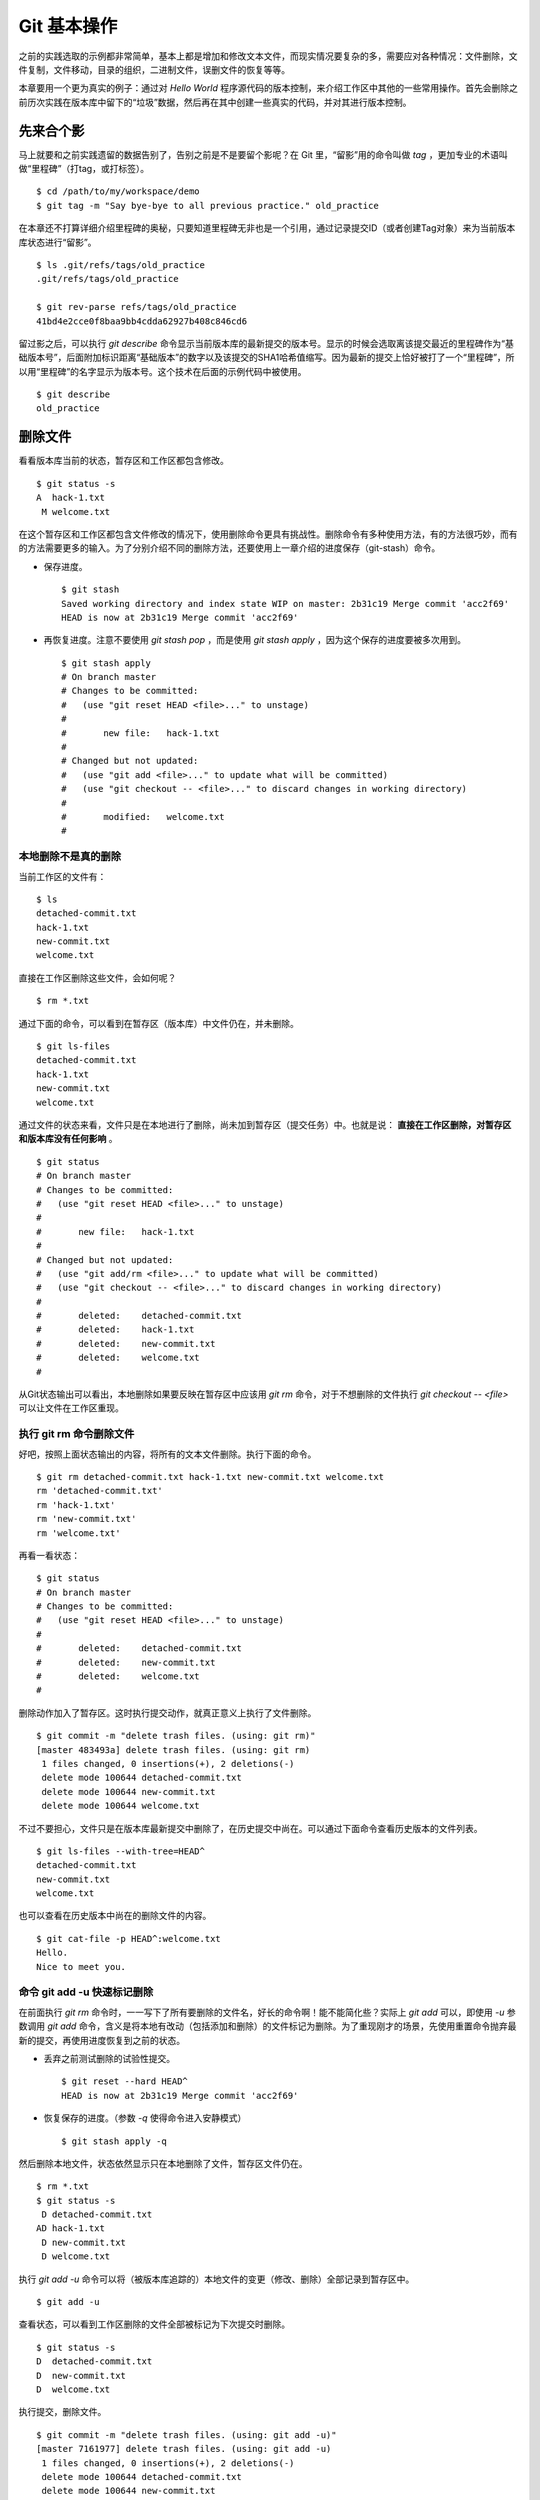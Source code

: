 Git 基本操作
**********************

之前的实践选取的示例都非常简单，基本上都是增加和修改文本文件，而现实情况要复杂的多，需要应对各种情况：文件删除，文件复制，文件移动，目录的组织，二进制文件，误删文件的恢复等等。

本章要用一个更为真实的例子：通过对 `Hello World` 程序源代码的版本控制，来介绍工作区中其他的一些常用操作。首先会删除之前历次实践在版本库中留下的“垃圾”数据，然后再在其中创建一些真实的代码，并对其进行版本控制。

先来合个影
==========

马上就要和之前实践遗留的数据告别了，告别之前是不是要留个影呢？在 Git 里，“留影”用的命令叫做 `tag` ，更加专业的术语叫做“里程碑”（打tag，或打标签）。

::

  $ cd /path/to/my/workspace/demo
  $ git tag -m "Say bye-bye to all previous practice." old_practice

在本章还不打算详细介绍里程碑的奥秘，只要知道里程碑无非也是一个引用，通过记录提交ID（或者创建Tag对象）来为当前版本库状态进行“留影”。

::

  $ ls .git/refs/tags/old_practice
  .git/refs/tags/old_practice

  $ git rev-parse refs/tags/old_practice
  41bd4e2cce0f8baa9bb4cdda62927b408c846cd6

留过影之后，可以执行 `git describe` 命令显示当前版本库的最新提交的版本号。显示的时候会选取离该提交最近的里程碑作为“基础版本号”，后面附加标识距离“基础版本”的数字以及该提交的SHA1哈希值缩写。因为最新的提交上恰好被打了一个“里程碑”，所以用“里程碑”的名字显示为版本号。这个技术在后面的示例代码中被使用。

::

  $ git describe
  old_practice

删除文件
========

看看版本库当前的状态，暂存区和工作区都包含修改。

::

  $ git status -s
  A  hack-1.txt
   M welcome.txt

在这个暂存区和工作区都包含文件修改的情况下，使用删除命令更具有挑战性。删除命令有多种使用方法，有的方法很巧妙，而有的方法需要更多的输入。为了分别介绍不同的删除方法，还要使用上一章介绍的进度保存（git-stash）命令。

* 保存进度。

  ::

    $ git stash
    Saved working directory and index state WIP on master: 2b31c19 Merge commit 'acc2f69'
    HEAD is now at 2b31c19 Merge commit 'acc2f69'

* 再恢复进度。注意不要使用 `git stash pop` ，而是使用 `git stash apply` ，因为这个保存的进度要被多次用到。

  ::

    $ git stash apply
    # On branch master
    # Changes to be committed:
    #   (use "git reset HEAD <file>..." to unstage)
    #
    #       new file:   hack-1.txt
    #
    # Changed but not updated:
    #   (use "git add <file>..." to update what will be committed)
    #   (use "git checkout -- <file>..." to discard changes in working directory)
    #
    #       modified:   welcome.txt
    #

本地删除不是真的删除
--------------------

当前工作区的文件有：

::

  $ ls
  detached-commit.txt
  hack-1.txt
  new-commit.txt
  welcome.txt

直接在工作区删除这些文件，会如何呢？

::

  $ rm *.txt

通过下面的命令，可以看到在暂存区（版本库）中文件仍在，并未删除。

::

  $ git ls-files
  detached-commit.txt
  hack-1.txt
  new-commit.txt
  welcome.txt

通过文件的状态来看，文件只是在本地进行了删除，尚未加到暂存区（提交任务）中。也就是说： **直接在工作区删除，对暂存区和版本库没有任何影响** 。

::

  $ git status
  # On branch master
  # Changes to be committed:
  #   (use "git reset HEAD <file>..." to unstage)
  #
  #       new file:   hack-1.txt
  #
  # Changed but not updated:
  #   (use "git add/rm <file>..." to update what will be committed)
  #   (use "git checkout -- <file>..." to discard changes in working directory)
  #
  #       deleted:    detached-commit.txt
  #       deleted:    hack-1.txt
  #       deleted:    new-commit.txt
  #       deleted:    welcome.txt
  #

从Git状态输出可以看出，本地删除如果要反映在暂存区中应该用 `git rm` 命令，对于不想删除的文件执行 `git checkout -- <file>` 可以让文件在工作区重现。

执行 git rm 命令删除文件
------------------------

好吧，按照上面状态输出的内容，将所有的文本文件删除。执行下面的命令。

::

  $ git rm detached-commit.txt hack-1.txt new-commit.txt welcome.txt
  rm 'detached-commit.txt'
  rm 'hack-1.txt'
  rm 'new-commit.txt'
  rm 'welcome.txt'

再看一看状态：

::

  $ git status
  # On branch master
  # Changes to be committed:
  #   (use "git reset HEAD <file>..." to unstage)
  #
  #       deleted:    detached-commit.txt
  #       deleted:    new-commit.txt
  #       deleted:    welcome.txt
  #

删除动作加入了暂存区。这时执行提交动作，就真正意义上执行了文件删除。

::

  $ git commit -m "delete trash files. (using: git rm)"
  [master 483493a] delete trash files. (using: git rm)
   1 files changed, 0 insertions(+), 2 deletions(-)
   delete mode 100644 detached-commit.txt
   delete mode 100644 new-commit.txt
   delete mode 100644 welcome.txt

不过不要担心，文件只是在版本库最新提交中删除了，在历史提交中尚在。可以通过下面命令查看历史版本的文件列表。

::

  $ git ls-files --with-tree=HEAD^
  detached-commit.txt
  new-commit.txt
  welcome.txt

也可以查看在历史版本中尚在的删除文件的内容。

::

  $ git cat-file -p HEAD^:welcome.txt
  Hello.
  Nice to meet you.

命令 git add -u 快速标记删除
----------------------------

在前面执行 `git rm` 命令时，一一写下了所有要删除的文件名，好长的命令啊！能不能简化些？实际上 `git add` 可以，即使用 `-u` 参数调用 `git add` 命令，含义是将本地有改动（包括添加和删除）的文件标记为删除。为了重现刚才的场景，先使用重置命令抛弃最新的提交，再使用进度恢复到之前的状态。

* 丢弃之前测试删除的试验性提交。

  ::

    $ git reset --hard HEAD^
    HEAD is now at 2b31c19 Merge commit 'acc2f69'

* 恢复保存的进度。（参数 `-q` 使得命令进入安静模式）

  ::

    $ git stash apply -q

然后删除本地文件，状态依然显示只在本地删除了文件，暂存区文件仍在。

::

  $ rm *.txt
  $ git status -s
   D detached-commit.txt
  AD hack-1.txt
   D new-commit.txt
   D welcome.txt

执行 `git add -u` 命令可以将（被版本库追踪的）本地文件的变更（修改、删除）全部记录到暂存区中。

::

  $ git add -u

查看状态，可以看到工作区删除的文件全部被标记为下次提交时删除。

::

  $ git status -s
  D  detached-commit.txt
  D  new-commit.txt
  D  welcome.txt

执行提交，删除文件。

::

  $ git commit -m "delete trash files. (using: git add -u)"
  [master 7161977] delete trash files. (using: git add -u)
   1 files changed, 0 insertions(+), 2 deletions(-)
   delete mode 100644 detached-commit.txt
   delete mode 100644 new-commit.txt
   delete mode 100644 welcome.txt

恢复删除的文件
==============

经过了上面的文件删除，工作区已经没有文件了。为了说明文件移动，现在恢复一个删除的文件。前面已经说过执行了文件删除并提交，只是在最新的提交中删除了文件，历史提交中文件仍然保留，可以从历史提交中提取文件。执行下面的命令可以从历史（前一次提交）中恢复 `welcome.txt` 文件。

::

  $ git cat-file -p HEAD~1:welcome.txt > welcome.txt

上面命令中出现的 `HEAD~1` 即相当于 `HEAD^` 都指的是 HEAD 的上一次提交。执行 `git add -A` 命令会对工作区中所有改动以及新增文件添加到暂存区，也是一个常用的技巧。执行下面的命令后，将恢复过来的 `welcome.txt` 文件添加回暂存区。

::

  $ git add -A
  $ git status -s
  A  welcome.txt

执行提交操作，文件 `welcome.txt` 又回来了。

::

  $ git commit -m "restore file: welcome.txt"
  [master 63992f0] restore file: welcome.txt
   1 files changed, 2 insertions(+), 0 deletions(-)
   create mode 100644 welcome.txt

通过再次添加的方式恢复被删除的文件是最自然的恢复的方法。其他版本控制系统如 CVS 也采用同样的方法恢复删除的文件，但是有的版本控制系统如 Subversion 如果这样操作会有严重的副作用 —— 文件变更历史被人为的割裂而且还会造成服务器存储空间的浪费。Git 通过添加方式反删除文件没有副作用，这是因为在 Git 的版本库中相同内容的文件保存在一个 blob 对象中，而且即便是内容不同的 blob 对象在对象库打包整理过程中也会通过差异比较优化存储。

移动文件
========

通过将 `welcome.txt` 改名为 `README` 文件来测试一下在 Git 中如何移动文件。Git 提供了 `git mv` 命令完成改名操作。

::

  $ git mv welcome.txt README

可以从当前的状态中看到改名的操作。

::

  $ git status
  # On branch master
  # Changes to be committed:
  #   (use "git reset HEAD <file>..." to unstage)
  #
  #       renamed:    welcome.txt -> README
  #

提交改名操作，在提交输出可以看到改名前后两个文件的相似度（百分比）。

::

  $ git commit -m "改名测试"
  [master 7aa5ac1] 改名测试
   1 files changed, 0 insertions(+), 0 deletions(-)
   rename welcome.txt => README (100%)

**可以不用 git mv 命令实现改名**

从提交日志中出现的文件相似度可以看出 Git 的改名实际上源自于 Git 对文件追踪的强大支持（文件内容作为 blob 对象保存在对象库中）。改名操作实际上相当于对旧文件执行删除，对新文件执行添加，即完全可以不使用 `git mv` 操作，而是代之以 `git rm` 和一个 `git add` 操作。为了试验不使用 `git mv` 命令是否可行，先撤销之前进行的提交。

* 撤销之前测试文件移动的提交。

  ::

    $ git reset --hard HEAD^
    HEAD is now at 63992f0 restore file: welcome.txt

* 撤销之后 `welcome.txt` 文件又回来了。

  ::

    $ git status -s
    $ git ls-files
    welcome.txt

新的改名操作不使用 `git mv` 命令，而是直接在本地改名（文件移动），将 welcome.txt 改名为 README。

::

  $ mv welcome.txt README
  $ git status -s
   D welcome.txt
  ?? README

为了考验一下 Git 的内容追踪能力，再修改一下改名后的 README 文件，即在文件末尾追加一行。

::

  $ echo "Bye-Bye." >> README 

可以使用前面介绍的 `git add -A` 命令。相当于对修改文件执行 `git add` ，对删除文件执行 `git rm` ，而且对本地新增文件也执行 `git add` 。

::

  $ git add -A

查看状态，也可以看到文件重命名。

::

  $ git status
  # On branch master
  # Changes to be committed:
  #   (use "git reset HEAD <file>..." to unstage)
  #
  #       renamed:    welcome.txt -> README
  #

执行提交。

::

  $ git commit -m "README is from welcome.txt."
  [master c024f34] README is from welcome.txt.
   1 files changed, 1 insertions(+), 0 deletions(-)
   rename welcome.txt => README (73%)

这次提交中也看到了重命名操作，但是重命名相似度不是 100%，而是 73%。

一个显示版本号的 Hello World
=============================

在本章的一开始为纪念前面的实践留了一个影，叫做 `old_practice` 。现在再次执行 `git describe` 看一下现在的版本号。

::

  $ git describe
  old_practice-3-gc024f34

就是说：当前工作区的版本是“留影”后的第三个版本，提交ID是 c024f34。

下面的命令可以在提交日志中显示提交对应的里程碑（Tag）。其中参数 `--decorate` 可以在提交ID的旁边显示该提交关联的引用（里程碑或分支）。

::

  $ git log --oneline --decorate -4
  c024f34 (HEAD, master) README is from welcome.txt.
  63992f0 restore file: welcome.txt
  7161977 delete trash files. (using: git add -u)
  2b31c19 (tag: old_practice) Merge commit 'acc2f69'

命令 `git describe` 的输出可以作为软件版本号，这个功能非常有用。因为这样可以很容易的实现将发布的软件包版本和版本库中的代码对应在一起，当发现软件包包含 Bug 时，可以最快、最准确的对应到代码上。

下面的 Hello World 程序就实现了这个功能。创建目录 src，并在 src 目录下创建下面的三个文件：

* 文件: src/main.c

  没错，下面的几行就是这个程序的主代码，和输出相关代码的就两行，一行显示 “Hello, world.”，另外一行显示软件版本。在显示软件版本时用到了宏 `_VERSION` ，这个宏的来源参考下一个文件。

  源代码：

    ::

      #include "version.h"
      #include <stdio.h>

      int
      main()
      {
          printf( "Hello, world.\n" );
          printf( "version: %s.\n", _VERSION );
          return 0;
      }

* 文件: src/version.h.in

  没错，这个文件名的后缀是 `.h.in` 。这个文件其实是用于生成文件 `version.h` 的模板文件。在由此模板文件生成的 `version.h` 的过程中，宏 `_VERSION` 的值 “<version>” 会动态替换。

  源代码：

    ::

      #ifndef HELLO_WORLD_VERSION_H
      #define HELLO_WORLD_VERSION_H

      #define _VERSION "<version>"

      #endif

* 文件: src/Makefile

  这个文件看起来很复杂，而且要注意所有缩进都是使用一个 <Tab> 键完成的缩进，千万不要错误的写成空格，因为这是 Makefile。这个文件除了定义如何由代码生成可执行文件 `hello` 之外，还定义了如何将模板文件 `version.h.in` 转换为 `version.h` 。在转换过程中用 `git describe` 命令的输出替换模板文件中的 `<version>` 字符串。

  源代码：

    ::

      OBJECTS = main.o
      TARGET = hello

      all: $(TARGET)

      $(TARGET): $(OBJECTS)
              $(CC) -o $@ $^

      main.o: version.h

      version.h: new_header

      new_header:
              @sed -e "s/<version>/$$(git describe)/g" \
                      < version.h.in > version.h.tmp
              @if diff -q version.h.tmp version.h >/dev/null 2>&1; \
              then \
                      rm version.h.tmp; \
              else \
                      echo "version.h.in => version.h" ; \
                      mv version.h.tmp version.h; \
              fi

      clean:
              rm -f $(TARGET) $(OBJECTS) version.h

      .PHONY: all clean


上述三个文件创建完毕之后，进入到 src 目录，试着运行一下。先执行 `make` 编译，再运行编译后的程序 `hello` 。

::

  $ cd src
  $ make
  version.h.in => version.h
  cc    -c -o main.o main.c
  cc -o hello main.o
  $ ./hello 
  Hello, world.
  version: old_practice-3-gc024f34.

使用 git add -i 选择性添加
=============================

刚刚创建的 Hello World 程序还没有添加到版本库中，在 src 目录下有下列文件：

::

  $ cd /path/to/my/workspace/demo
  $ ls src
  hello  main.c  main.o  Makefile  version.h  version.h.in

这些文件中 `hello`, `main.o` 和 `version.h` 都是在编译时生成的程序，不应该加入到版本库中。那么选择性添加文件除了针对文件逐一使用 `git add` 命令外，还有什么办法么？通过使用 `-i` 参数调用 `git add` 就是一个办法，提供了一个交互式的界面。

执行 `git add -i` 命令，进入一个交互式界面，首先显示的是工作区状态。显然因为版本库进行了清理，所以显得很“干净”。

::

  $ git add -i
             staged     unstaged path


  *** Commands ***
    1: status       2: update       3: revert       4: add untracked
    5: patch        6: diff         7: quit         8: help
  What now> 


在交互式界面显示了命令列表，可以使用数字或者加亮显示的命令首字母，选择相应的功能。对于此例需要将新文件加入到版本库，所以选择"4"。

::

  What now> 4
    1: src/Makefile
    2: src/hello
    3: src/main.c
    4: src/main.o
    5: src/version.h
    6: src/version.h.in
  Add untracked>>

当选择了"4"之后，就进入了“Add untracked”界面，显示了本地新增（尚不再版本库中）的文件列表，而且提示符也变了，由“What now>”变为“Add untracked>>”。依次输入 1, 3, 6 将源代码添加到版本库中。

* 输入"1"：

  ::

    Add untracked>> 1
    * 1: src/Makefile
      2: src/hello
      3: src/main.c
      4: src/main.o
      5: src/version.h
      6: src/version.h.in

* 输入"3"：

  ::

    Add untracked>> 3
    * 1: src/Makefile
      2: src/hello
    * 3: src/main.c
      4: src/main.o
      5: src/version.h
      6: src/version.h.in

* 输入"6"：

  ::

    Add untracked>> 6
    * 1: src/Makefile
      2: src/hello
    * 3: src/main.c
      4: src/main.o
      5: src/version.h
    * 6: src/version.h.in
    Add untracked>> 

每次输入文件序号，对应的文件前面都添加一个星号，代表此文件添加到暂存区。在提示符“Add untracked>>”处按下一个回车，完成文件添加，返回主界面。

::

  Add untracked>> 
  added 3 paths

  *** Commands ***
    1: status       2: update       3: revert       4: add untracked
    5: patch        6: diff         7: quit         8: help
  What now> 

此时输入"1"查看状态，可以看到三个文件添加到暂存区中。

::

  What now> 1
             staged     unstaged path
    1:       +20/-0      nothing src/Makefile
    2:       +10/-0      nothing src/main.c
    3:        +6/-0      nothing src/version.h.in

  *** Commands ***
    1: status       2: update       3: revert       4: add untracked
    5: patch        6: diff         7: quit         8: help

输入"7"退出交互界面。

查看文件状态，可以发现三个文件被添加到暂存区中。

::

  $ git status -s
  A  src/Makefile
  A  src/main.c
  A  src/version.h.in
  ?? src/hello
  ?? src/main.o
  ?? src/version.h

完成提交。

::

  $ git commit -m "Hello world initialized."
  [master d71ce92] Hello world initialized.
   3 files changed, 36 insertions(+), 0 deletions(-)
   create mode 100644 src/Makefile
   create mode 100644 src/main.c
   create mode 100644 src/version.h.in

Hello world 引发的新问题
========================

到 src 目录中，对 Hello world 执行编译。

::

  $ cd /path/to/my/workspace/demo/src
  $ make clean && make
  rm -f hello main.o version.h
  version.h.in => version.h
  cc    -c -o main.o main.c
  cc -o hello main.o

运行编译后的程序，是不是对版本输出不满意呢？

::

  $ ./hello
  Hello, world.
  version: old_practice-4-gd71ce92.

之所以显示长长的版本号，是因为使用了在本章最开始留的“影”。现在为 `Hello world` 留下一个新的“影”（一个新的里程碑）吧。

::

  $ git tag -m "Set tag hello_1.0." hello_1.0

然后清除上次编译结果后，重新编译和运行，可以看到新的输出。

::

  $ make clean && make
  rm -f hello main.o version.h
  version.h.in => version.h
  cc    -c -o main.o main.c
  cc -o hello main.o
  $ ./hello 
  Hello, world.
  version: hello_1.0.

还不错，显示了新的版本号。此时在工作区查看状态，会发现工作区“不干净”。

::

  $ git status
  # On branch master
  # Untracked files:
  #   (use "git add <file>..." to include in what will be committed)
  #
  #       hello
  #       main.o
  #       version.h

编译的目标文件和以及从模板生成的头文件出现在了 Git 的状态输出中，这些文件会对以后的工作造成干扰。当写了新的源代码文件需要添加到版本库中时，因为这些干扰文件的存在，不得不一一将这些干扰文件排除在外。更为严重的是，如果不小心执行 `git add .` 或者 `git add -A` 命令会将编译的目标文件及其他临时文件加入版本库中，浪费存储空间不说甚至还会造成冲突。

Git 提供了文件忽略功能，可以解决这个问题。

文件忽略
========

Git 提供了文件忽略功能。当对工作区某个目录或者某些文件设置了忽略后，再执行 `git status` 查看状态时，被忽略的文件即使存在也不会显示为未跟踪状态，甚至根本感觉不到这些文件的存在。现在就针对 Hello world 程序目录试验一下。

::

  $ cd /path/to/my/workspace/demo/src
  $ git status -s
  ?? hello
  ?? main.o
  ?? version.h

可以看到 src 目录下编译的目标文件等显示为未跟踪，每一行开头的两个问号好像在向我们请求：“快把我们添加到版本库里吧”。

执行下面的命令可以在这个目下创建一个名为 `.gitignore` 的文件（注意文件的前面有个点），把这些要忽略的文件写在其中，文件名可以使用通配符。注意：第2行到第5行开头的右尖括号是 `cat` 命令的提示符，不是输入。

::

  $ cat > .gitignore << EOF
  > hello
  > *.o
  > *.h
  > EOF

看看写好的 `.gitignore` 文件。每个要忽略的文件显示在一行。

::

  $ cat .gitignore 
  hello
  *.o
  *.h

再来看看当前工作区的状态。

::

  $ git status -s
  ?? .gitignore

把 `.gitignore` 文件添加到版本库中吧。（如果不希望添加到库里，也不希望 .gitignore 文件带来干扰，可以在忽略文件中忽略自己。）

::

  $ git add .gitignore
  $ git commit -m "ignore object files."
  [master b3af728] ignore object files.
   1 files changed, 3 insertions(+), 0 deletions(-)
   create mode 100644 src/.gitignore

**.gitignore 文件可以放在任何目录**

文件 `.gitignore` 的作用范围是其所处的目录及其子目录，因此如果把刚刚创建的 `.gitignore` 移动到上一层目录（仍位于工作区内）也应该有效。

::

  $ git mv .gitignore ..
  $ git status
  # On branch master
  # Changes to be committed:
  #   (use "git reset HEAD <file>..." to unstage)
  #
  #       renamed:    .gitignore -> ../.gitignore
  #

果然移动 `.gitignore` 文件到上层目录，Hello world 程序目录下的目标文件依然被忽略着。

提交。

::

  $ git commit -m "move .gitignore outside also works."
  [master 3488f2c] move .gitignore outside also works.
   1 files changed, 0 insertions(+), 0 deletions(-)
   rename src/.gitignore => .gitignore (100%)

**忽略文件有错误，后果很严重**

实际上面写的忽略文件不是非常好，为了忽略 `version.h` ，结果使用了通配符 `*.h` 会把源码目录下的有用的头文件也给忽略掉，导致应该添加到版本库的文件忘记添加。

在当前目录下创建一个新的头文件 `hello.h` 。

::

  $ echo "/* test */" > hello.h

在工作区状态显示中看不到 `hello.h` 文件。

::

  $ git status
  # On branch master
  nothing to commit (working directory clean)

只有使用了 `--ignored` 参数，才会在状态显示中看到被忽略的文件。

::

  $ git status --ignored -s
  !! hello
  !! hello.h
  !! main.o
  !! version.h

要添加 `hello.h` 文件，使用 `git add -A` 和 `git add .` 都失效。无法用这两个命令将 `hello.h` 添加到暂存区中。

::

  $ git add -A
  $ git add .
  $ git st -s

只有在添加操作的命令行中明确的写入文件名，并且提供 `-f` 参数才能真正添加。

::

  $ git add -f hello.h
  $ git commit -m "add hello.h"
  [master 48456ab] add hello.h
   1 files changed, 1 insertions(+), 0 deletions(-)
   create mode 100644 src/hello.h

**忽略只对未跟踪文件有效，对于已加入版本库的文件无效**

文件 `hello.h` 添加到版本库后，就不再受到 `.gitignore` 设置的文件忽略影响了，对 `hello.h` 的修改都会立刻被跟踪到。这是因为Git的文件忽略只是对未入库的文件起作用。

::

  $ echo "/* end */" >> hello.h
  $ git status
  # On branch master
  # Changed but not updated:
  #   (use "git add <file>..." to update what will be committed)
  #   (use "git checkout -- <file>..." to discard changes in working directory)
  #
  #       modified:   hello.h
  #
  no changes added to commit (use "git add" and/or "git commit -a")

偷懒式提交。（使用了 -a 参数提交，不用预先执行 git add 命令。）

::

  $ git commit -a -m "偷懒了，直接用 -a 参数直接提交。"
  [master 613486c] 偷懒了，直接用 -a 参数直接提交。
   1 files changed, 1 insertions(+), 0 deletions(-)

**本地独享式忽略文件**

文件 `.gitignore` 设置的文件忽略是共享式的。之所以称其为“共享式”，是因为 `.gitignore` 被添加到版本库后成为了版本库的一部分，当版本库共享给他人（克隆）或者把版本库推送（PUSH）到集中式的服务器（或他人的版本库），这个忽略文件就会出现在他人的工作区中，文件忽略在他人的工作区中同样生效。

与“共享式”忽略对应的是“独享式”忽略。独享式忽略就是不会因为版本库共享或者版本库之间的推送传递给他人的文件忽略。独享式忽略有两种方式：

* 一种是针对具体版本库的“独享式”忽略。即在版本库 `.git` 目录下的一个文件 `.git/info/exclude` 来设置文件忽略。
* 另外一种是全局的“独享式”忽略。即通过 Git 的配置变量 `core.excludesfile` 指定的一个忽略文件，其设置的忽略对所有文件均有效。

至于哪些情况需要通过向版本库中提交 `.gitignore` 文件设置共享式的文件忽略，哪些情况通过 `.git/info/exclude` 设置只对本地有效的独享式文件忽略，这取决于要设置的文件忽略是否具有普遍意义。如果文件忽略对于所有使用此版本库工作的人都有益，就通过在版本库相应的目录下创建一个 `.gitignore` 文件建立忽略，否则如果是需要忽略工作区中创建的一个试验目录或者试验性的文件，则使用本地忽略。

例如我的本地就设置着一个全局的独享的文件忽略列表（这个文件名可以随意设置）：

::

  $ git config --global core.excludesfile /home/jiangxin/_gitignore
  $ git config core.excludesfile
  /home/jiangxin/_gitignore

  $ cat /home/jiangxin/_gitignore
  *~        # vim 临时文件
  *.pyc     # python 的编译文件
  .*.mmx    # 不是正则表达式哦，因为 FreeMind-MMX 的辅助文件以点开头    

**Git 忽略语法**

Git 的忽略文件的语法规则再多说几句。

* 忽略文件中的空行或者以井号（#）开始的行被忽略。
* 可以使用通配符，参见 Linux 手册：glob(7)。例如：星号（*）代表任意多字符，问号（?）代表一个字符，方括号（[abc]）代表可选字符范围等。
* 如果名称的最前面是一个路径分隔符（/），表明要忽略的文件在此目录下，而非子目录的文件。
* 如果名称的最后面是一个路径分隔符（/），表明要忽略的是整个目录，同名文件不忽略，否则同名的文件和目录都忽略。
* 通过在名称的最前面添加一个感叹号（!），代表不忽略。

下面的文件忽略示例，包含了上述要点：

::

  # 这是注释行 —— 被忽略
  *.a       # 忽略所有以 .a 为扩展名的文件。
  !lib.a    # 但是 lib.a 文件或者目录不要忽略，即使前面设置了对 *.a 的忽略。
  /TODO     # 只忽略根目录下的 TODO 文件，子目录的 TODO 文件不忽略。
  build/    # 忽略所有 build/ 目录下的文件。
  doc/*.txt # 忽略文件如 doc/notes.txt，但是文件如 doc/server/arch.txt 不被忽略。

